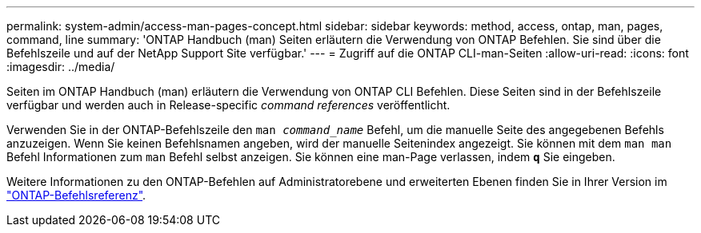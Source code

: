 ---
permalink: system-admin/access-man-pages-concept.html 
sidebar: sidebar 
keywords: method, access, ontap, man, pages, command, line 
summary: 'ONTAP Handbuch (man) Seiten erläutern die Verwendung von ONTAP Befehlen. Sie sind über die Befehlszeile und auf der NetApp Support Site verfügbar.' 
---
= Zugriff auf die ONTAP CLI-man-Seiten
:allow-uri-read: 
:icons: font
:imagesdir: ../media/


[role="lead"]
Seiten im ONTAP Handbuch (man) erläutern die Verwendung von ONTAP CLI Befehlen. Diese Seiten sind in der Befehlszeile verfügbar und werden auch in Release-specific _command references_ veröffentlicht.

Verwenden Sie in der ONTAP-Befehlszeile den `man _command_name_` Befehl, um die manuelle Seite des angegebenen Befehls anzuzeigen. Wenn Sie keinen Befehlsnamen angeben, wird der manuelle Seitenindex angezeigt. Sie können mit dem `man man` Befehl Informationen zum `man` Befehl selbst anzeigen. Sie können eine man-Page verlassen, indem `*q*` Sie eingeben.

Weitere Informationen zu den ONTAP-Befehlen auf Administratorebene und erweiterten Ebenen finden Sie in Ihrer Version im link:https://docs.netapp.com/us-en/ontap-cli/["ONTAP-Befehlsreferenz"^].
